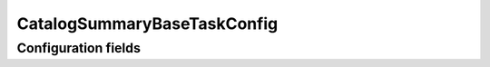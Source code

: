 .. lsst-config-topic:: lsst.faro.base.CatalogSummaryBaseTaskConfig

############################
CatalogSummaryBaseTaskConfig
############################

.. _lsst.faro.base.CatalogSummaryBaseTaskConfig-configs:

Configuration fields
====================

.. lsst-config-fields:: lsst.faro.base.CatalogSummaryBaseTaskConfig
